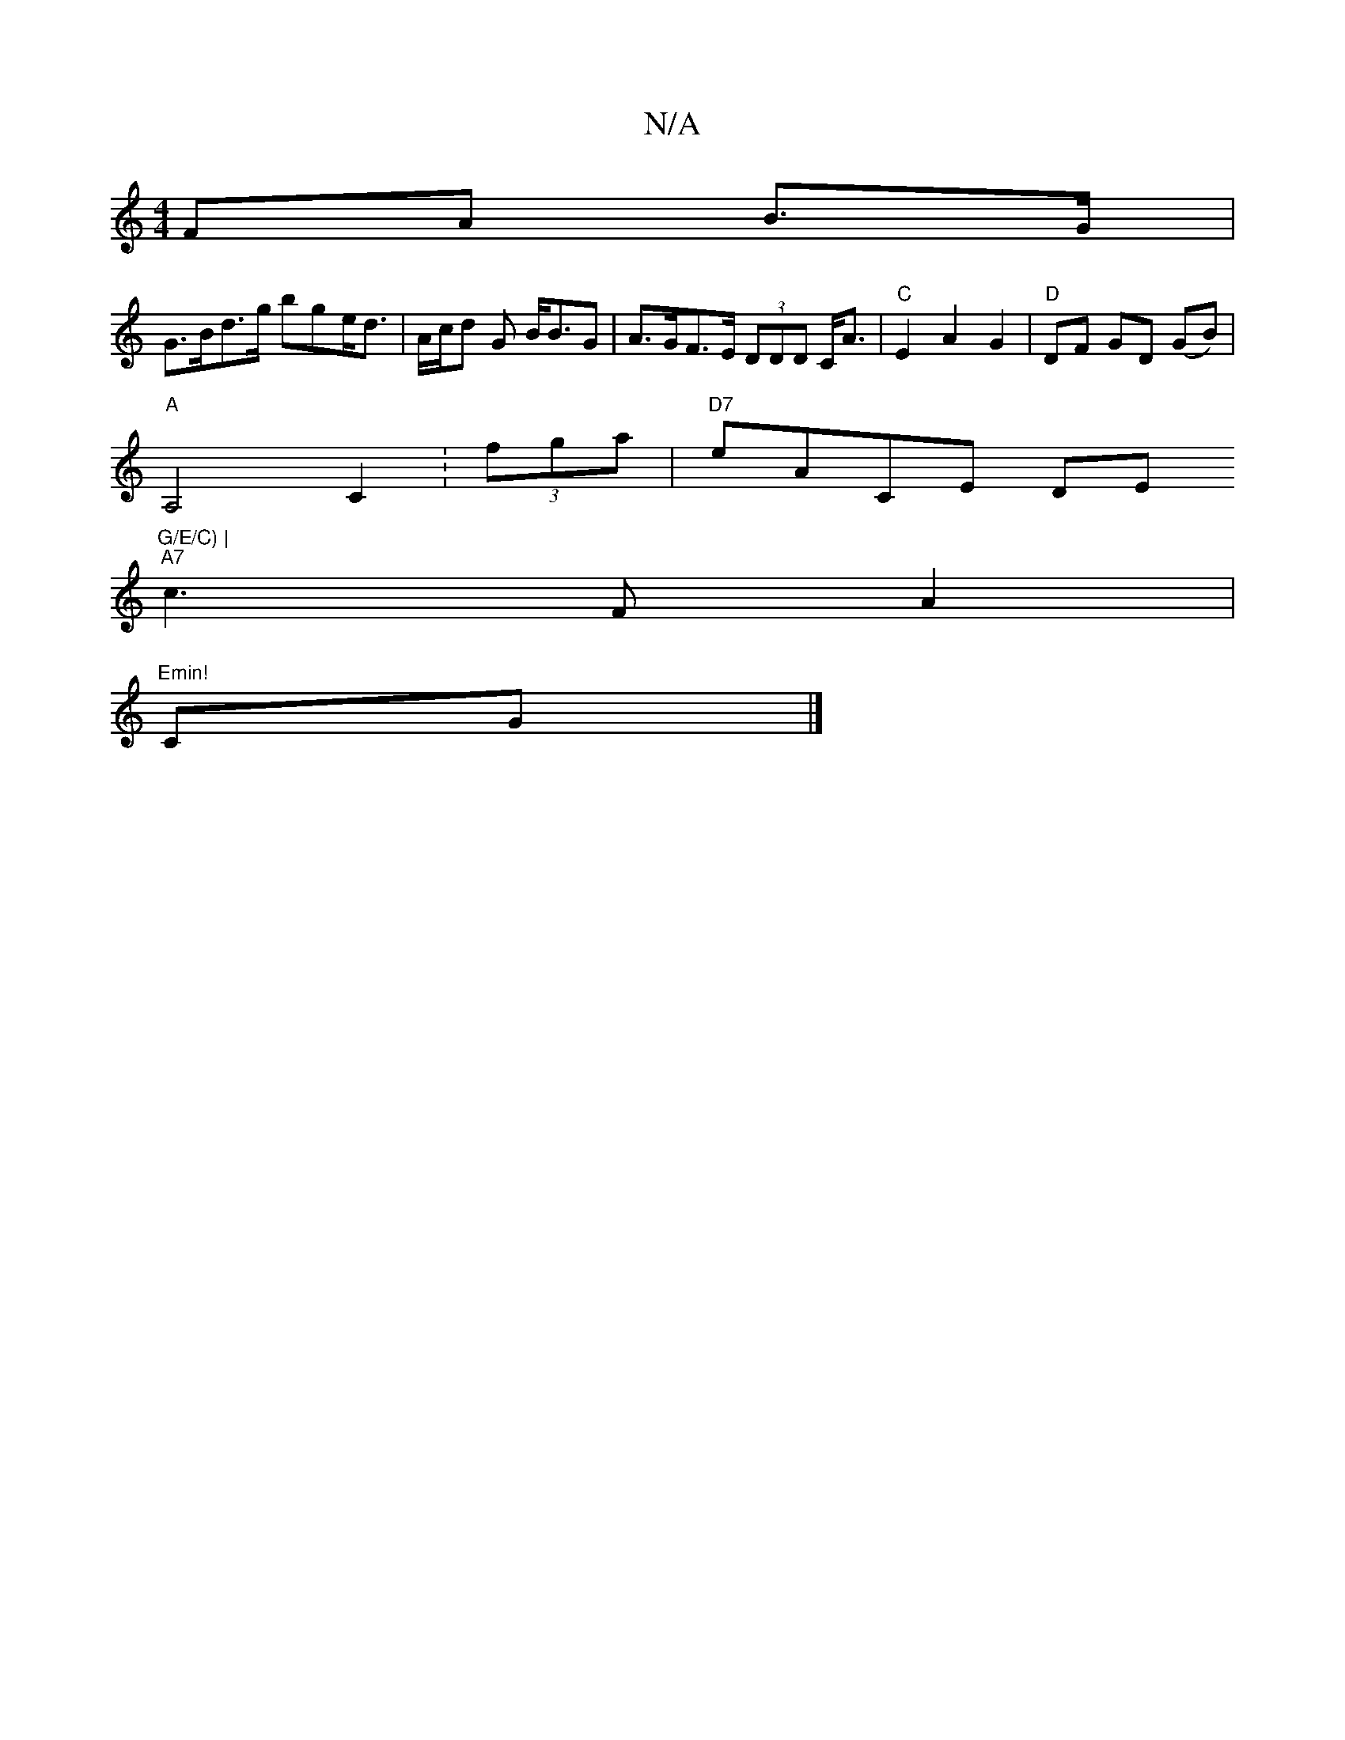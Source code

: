 X:1
T:N/A
M:4/4
R:N/A
K:Cmajor
FA B>G |
G>Bd>g bge<d | A/c/d G B<BG | A>GF>E (3DDD C<A | "C" E2 A2 G2|"D" DF GD (GB) |
"A" A,4 C2 :(3fga | "D7" eACE DE"G/E/C) |
"A7"c3 F A2 |
"Emin!
CG|]

|:efgf gzag | bf g2 c2 BG|E4|
A,A,D/D/ d>A 